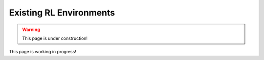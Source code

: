 .. _rl_environments:

##########################
Existing RL Environments
##########################

.. warning:: This page is under construction!

This page is working in progress!

